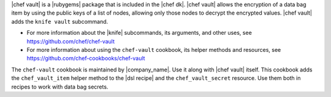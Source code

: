 .. The contents of this file may be included in multiple topics (using the includes directive).
.. The contents of this file should be modified in a way that preserves its ability to appear in multiple topics.


|chef vault| is a |rubygems| package that is included in the |chef dk|. |chef vault| allows the encryption of a data bag item by using the public keys of a list of nodes, allowing only those nodes to decrypt the encrypted values. |chef vault| adds the ``knife vault`` subcommand. 

* For more information about the |knife| subcommands, its arguments, and other uses, see https://github.com/chef/chef-vault
* For more information about using the ``chef-vault`` cookbook, its helper methods and resources, see https://github.com/chef-cookbooks/chef-vault

The ``chef-vault`` cookbook is maintained by |company_name|. Use it along with |chef vault| itself. This cookbook adds the ``chef_vault_item`` helper method to the |dsl recipe| and the ``chef_vault_secret`` resource. Use them both in recipes to work with data bag secrets.
